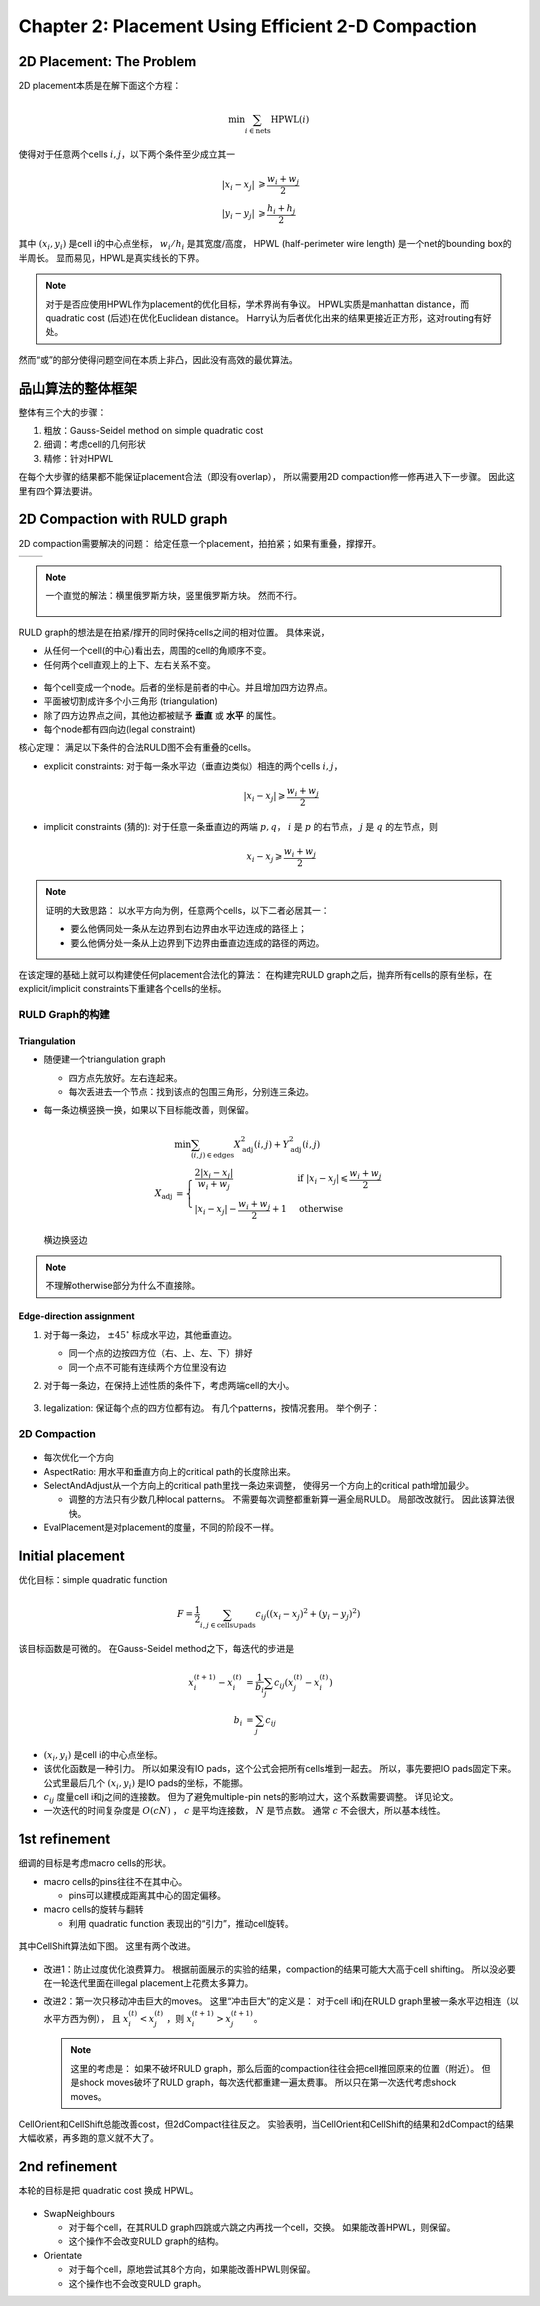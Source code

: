 Chapter 2: Placement Using Efficient 2-D Compaction
===================================================

2D Placement: The Problem
-------------------------

2D placement本质是在解下面这个方程：

..  math:: \min\sum_{i\in\text{nets}} \text{HPWL}(i)

使得对于任意两个cells :math:`i,j`，以下两个条件至少成立其一

..  math::

    \left|x_i - x_j\right| &\geqslant \frac{w_i + w_j}{2}\\
    \left|y_i - y_j\right| &\geqslant \frac{h_i + h_j}{2}

其中 :math:`(x_i,y_i)` 是cell i的中心点坐标， :math:`w_i/h_i` 是其宽度/高度，
HPWL (half-perimeter wire length) 是一个net的bounding box的半周长。
显而易见，HPWL是真实线长的下界。

..  note::

    对于是否应使用HPWL作为placement的优化目标，学术界尚有争议。
    HPWL实质是manhattan distance，而quadratic cost (后述)在优化Euclidean distance。
    Harry认为后者优化出来的结果更接近正方形，这对routing有好处。

然而“或”的部分使得问题空间在本质上非凸，因此没有高效的最优算法。

品山算法的整体框架
------------------

整体有三个大的步骤：

#.  粗放：Gauss-Seidel method on simple quadratic cost
#.  细调：考虑cell的几何形状
#.  精修：针对HPWL

在每个大步骤的结果都不能保证placement合法（即没有overlap），
所以需要用2D compaction修一修再进入下一步骤。
因此这里有四个算法要讲。

2D Compaction with RULD graph
-----------------------------

2D compaction需要解决的问题：
给定任意一个placement，拍拍紧；如果有重叠，撑撑开。

..  list-table::

    *   -   ..  image:: ../../../pics/integrated-placement-and-routing-for-vlsi-layout-synthesis-and-optimization/compaction-1.png
                :scale: 50%
        -   ..  image:: ../../../pics/integrated-placement-and-routing-for-vlsi-layout-synthesis-and-optimization/compaction-ruld.png
                :scale: 50%

..  note::

    一个直觉的解法：横里俄罗斯方块，竖里俄罗斯方块。
    然而不行。

    ..  figure:: ../../../pics/integrated-placement-and-routing-for-vlsi-layout-synthesis-and-optimization/compaction-1d.png
        :scale: 50%

RULD graph的想法是在拍紧/撑开的同时保持cells之间的相对位置。
具体来说，

*   从任何一个cell(的中心)看出去，周围的cell的角顺序不变。
*   任何两个cell直观上的上下、左右关系不变。

..  figure:: ../../../pics/integrated-placement-and-routing-for-vlsi-layout-synthesis-and-optimization/ruld-graph.png
    :align: center

*   每个cell变成一个node。后者的坐标是前者的中心。并且增加四方边界点。
*   平面被切割成许多个小三角形 (triangulation)
*   除了四方边界点之间，其他边都被赋予 **垂直** 或 **水平** 的属性。
*   每个node都有四向边(legal constraint)

核心定理：
满足以下条件的合法RULD图不会有重叠的cells。

*   explicit constraints:
    对于每一条水平边（垂直边类似）相连的两个cells :math:`i,j`，

    ..  math::

        \left|x_i-x_j\right|\geqslant\frac{w_i+w_j}{2}

*   implicit constraints (猜的):
    对于任意一条垂直边的两端 :math:`p,q`， :math:`i` 是 :math:`p` 的右节点， :math:`j` 是 :math:`q` 的左节点，则

    ..  math::

        x_i - x_j \geqslant \frac{w_i + w_j}{2}

..  note::

    证明的大致思路：
    以水平方向为例，任意两个cells，以下二者必居其一：

    *   要么他俩同处一条从左边界到右边界由水平边连成的路径上；
    *   要么他俩分处一条从上边界到下边界由垂直边连成的路径的两边。

在该定理的基础上就可以构建使任何placement合法化的算法：
在构建完RULD graph之后，抛弃所有cells的原有坐标，在explicit/implicit constraints下重建各个cells的坐标。

RULD Graph的构建
++++++++++++++++

Triangulation
^^^^^^^^^^^^^

*   随便建一个triangulation graph

    *   四方点先放好。左右连起来。
    *   每次丢进去一个节点：找到该点的包围三角形，分别连三条边。
*   每一条边横竖换一换，如果以下目标能改善，则保留。

    ..  math::

        &\min\sum_{(i,j)\in\text{edges}} X_\text{adj}^2(i,j) + Y_\text{adj}^2(i,j)
        \\
        X_\text{adj}&=\begin{cases}
            \frac{2\left|x_i-x_j\right|}{w_i+w_j}    &\text{if }\left|x_i-x_j\right|\leqslant\frac{w_i+w_j}{2}\\
            \left|x_i-x_j\right|-\frac{w_i+w_j}{2}+1    &\text{otherwise}
        \end{cases}

    ..  figure:: ../../../pics/integrated-placement-and-routing-for-vlsi-layout-synthesis-and-optimization/edge-swapping.png
        :align: center
        :scale: 50%

        横边换竖边

..  note::

    不理解otherwise部分为什么不直接除。

Edge-direction assignment
^^^^^^^^^^^^^^^^^^^^^^^^^

#.  对于每一条边， :math:`\pm 45^\circ` 标成水平边，其他垂直边。

    *   同一个点的边按四方位（右、上、左、下）排好
    *   同一个点不可能有连续两个方位里没有边
#.  对于每一条边，在保持上述性质的条件下，考虑两端cell的大小。

    ..  figure:: ../../../pics/integrated-placement-and-routing-for-vlsi-layout-synthesis-and-optimization/critical_slope.png
        :align: center
#.  legalization: 保证每个点的四方位都有边。
    有几个patterns，按情况套用。
    举个例子：

    ..  figure:: ../../../pics/integrated-placement-and-routing-for-vlsi-layout-synthesis-and-optimization/ruld-legalization.png
        :align: center

2D Compaction
+++++++++++++

..  figure:: ../../../pics/integrated-placement-and-routing-for-vlsi-layout-synthesis-and-optimization/compaction-algo.png
    :align: center

*   每次优化一个方向
*   AspectRatio: 用水平和垂直方向上的critical path的长度除出来。
*   SelectAndAdjust从一个方向上的critical path里找一条边来调整，
    使得另一个方向上的critical path增加最少。
    
    *   调整的方法只有少数几种local patterns。
        不需要每次调整都重新算一遍全局RULD。
        局部改改就行。
        因此该算法很快。
*   EvalPlacement是对placement的度量，不同的阶段不一样。

Initial placement
-----------------

优化目标：simple quadratic function

..  math::

    F=\frac{1}{2}\sum_{i,j\in\text{cells}\cup\text{pads}}c_{ij}((x_i-x_j)^2+(y_i-y_j)^2)

该目标函数是可微的。
在Gauss-Seidel method之下，每迭代的步进是

..  math::

    x_i^{(t+1)}-x_i^{(t)}&=\frac{1}{b_i}\sum_j c_{ij}(x_j^{(t)}-x_i^{(t)})\\
    b_i&=\sum_j c_{ij}

*   :math:`(x_i,y_i)` 是cell i的中心点坐标。
*   该优化函数是一种引力。
    所以如果没有IO pads，这个公式会把所有cells堆到一起去。
    所以，事先要把IO pads固定下来。
    公式里最后几个 :math:`(x_i,y_i)` 是IO pads的坐标，不能挪。
*   :math:`c_{ij}` 度量cell i和j之间的连接数。
    但为了避免multiple-pin nets的影响过大，这个系数需要调整。
    详见论文。
*   一次迭代的时间复杂度是 :math:`O(cN)` ， :math:`c` 是平均连接数， :math:`N` 是节点数。
    通常 :math:`c` 不会很大，所以基本线性。


1st refinement
--------------

细调的目标是考虑macro cells的形状。

*   macro cells的pins往往不在其中心。
    
    *   pins可以建模成距离其中心的固定偏移。
*   macro cells的旋转与翻转
    
    *   利用 quadratic function 表现出的“引力”，推动cell旋转。

..  figure:: ../../../pics/integrated-placement-and-routing-for-vlsi-layout-synthesis-and-optimization/1st-refinement-algo.png
    :align: center
    :scale: 66%

其中CellShift算法如下图。
这里有两个改进。

..  figure:: ../../../pics/integrated-placement-and-routing-for-vlsi-layout-synthesis-and-optimization/cell-shift-algo.png
    :align: center

*   改进1：防止过度优化浪费算力。
    根据前面展示的实验的结果，compaction的结果可能大大高于cell shifting。
    所以没必要在一轮迭代里面在illegal placement上花费太多算力。
*   改进2：第一次只移动冲击巨大的moves。
    这里“冲击巨大”的定义是：
    对于cell i和j在RULD graph里被一条水平边相连（以水平方西为例），
    且 :math:`x_i^{(t)}<x_j^{(t)}` ，则 :math:`x_i^{(t+1)}>x_j^{(t+1)}`。

    ..  note::
        
        这里的考虑是：
        如果不破坏RULD graph，那么后面的compaction往往会把cell推回原来的位置（附近）。
        但是shock moves破坏了RULD graph，每次迭代都重建一遍太费事。
        所以只在第一次迭代考虑shock moves。

CellOrient和CellShift总能改善cost，但2dCompact往往反之。
实验表明，当CellOrient和CellShift的结果和2dCompact的结果大幅收紧，再多跑的意义就不大了。

..  figure:: ../../../pics/integrated-placement-and-routing-for-vlsi-layout-synthesis-and-optimization/quad_cost.png
    :align: center

2nd refinement
--------------

本轮的目标是把 quadratic cost 换成 HPWL。

..  figure:: ../../../pics/integrated-placement-and-routing-for-vlsi-layout-synthesis-and-optimization/qcf-hpwl-algo.png
    :align: center

*   SwapNeighbours
    
    *   对于每个cell，在其RULD graph四跳或六跳之内再找一个cell，交换。
        如果能改善HPWL，则保留。
    *   这个操作不会改变RULD graph的结构。
*   Orientate
    
    *   对于每个cell，原地尝试其8个方向，如果能改善HPWL则保留。
    *   这个操作也不会改变RULD graph。

